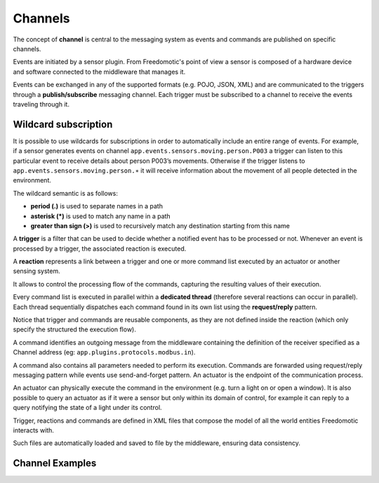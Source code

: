 Channels
========

The concept of **channel** is central to the messaging
system as events and commands are published on specific channels. 

Events are initiated by a sensor plugin. From Freedomotic's point of view a sensor
is composed of a hardware device and software connected to the
middleware that manages it.

Events can be exchanged in any of the supported formats (e.g. POJO, JSON,
XML) and are communicated to the triggers through a **publish/subscribe**
messaging channel. Each trigger must be subscribed to a
channel to receive the events traveling through it. 

Wildcard subscription
---------------------

It is possible to use wildcards for subscriptions in order to automatically
include an entire range of events. For example, if a sensor generates
events on channel ``app.events.sensors.moving.person.P003`` a trigger
can listen to this particular event to receive details about person
P003’s movements. Otherwise if the trigger listens to
``app.events.sensors.moving.person.∗`` it will receive information about
the movement of all people detected in the environment.

The wildcard semantic is as follows:

-  **period (.)** is used to separate names in a path
-  **asterisk (\*)** is used to match any name in a path
-  **greater than sign (>)** is used to recursively match any destination starting from this name

A **trigger** is a filter that can be used to decide whether a notified
event has to be processed or not. Whenever an event is processed by a
trigger, the associated reaction is executed.

A **reaction** represents a link between a trigger and one or more command list executed by an
actuator or another sensing system.

It allows to control the processing flow of the commands,
capturing the resulting values of their execution. 

Every command list
is executed in parallel within a **dedicated thread** (therefore several
reactions can occur in parallel). Each thread sequentially dispatches
each command found in its own list using the **request/reply** pattern.

Notice that trigger and commands are reusable components, as they are
not defined inside the reaction (which only specify the structured the
execution flow).

A command identifies an outgoing message from the middleware containing
the definition of the receiver specified as a Channel address (eg:
``app.plugins.protocols.modbus.in``). 

A command also contains all parameters needed to perform its execution. 
Commands are forwarded using
request/reply messaging pattern while events use send-and-forget
pattern. An actuator is the endpoint of the communication process.

An actuator can physically execute the command in the environment (e.g.
turn a light on or open a window). It is also possible to query an
actuator as if it were a sensor but only within its domain of control,
for example it can reply to a query notifying the state of a light under
its control. 

Trigger, reactions and commands are defined in XML files
that compose the model of all the world entities Freedomotic interacts
with. 

Such files are automatically loaded and saved to file by the
middleware, ensuring data consistency.

Channel Examples
----------------

+--------------------------------------------------------------------------------------------------------------------------------------------------------------------------------------+--------------------------------------------------------------------------------------------------------+
| **TRIGGER SUBSCRIPTION** (to a Channel)                                                                                                                                              | **DESCRIPTION**                                                                                        |
+======================================================================================================================================================================================+========================================================================================================+
| app.events.sensors.moving.person.3                                                                                                                                                   | a trigger subscribing to this channel can listen to all movements event related to the person with ID=3   |
+--------------------------------------------------------------------------------------------------------------------------------------------------------------------------------------+--------------------------------------------------------------------------------------------------------+
| app.events.sensors.moving.person.\*                                                                                                                                                  | a trigger subscribing to this channel can listen to all kind of events related to person with ID=3        |
+--------------------------------------------------------------------------------------------------------------------------------------------------------------------------------------+--------------------------------------------------------------------------------------------------------+
| app.events.sensors.>                                                                                                                                                                 | a trigger subscribing to this channel can listen to all events notified to Freedomotic by sensors         |
+--------------------------------------------------------------------------------------------------------------------------------------------------------------------------------------+--------------------------------------------------------------------------------------------------------+

